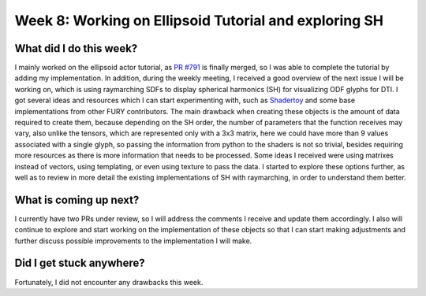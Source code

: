 Week 8: Working on Ellipsoid Tutorial and exploring SH
======================================================

.. post:: July 25, 2023
   :author: Tania Castillo
   :tags: google
   :category: gsoc

What did I do this week?
------------------------

I mainly worked on the ellipsoid actor tutorial, as `PR #791 <https://github.com/fury-gl/fury/pull/791>`_ is finally merged, so I was able to complete the tutorial by adding my implementation. In addition, during the weekly meeting, I received a good overview of the next issue I will be working on, which is using raymarching SDFs to display spherical harmonics (SH) for visualizing ODF glyphs for DTI. I got several ideas and resources which I can start experimenting with, such as `Shadertoy <https://www.shadertoy.com/results?query=Spherical+Harmonics>`_ and some base implementations from other FURY contributors. The main drawback when creating these objects is the amount of data required to create them, because depending on the SH order, the number of parameters that the function receives may vary, also unlike the tensors, which are represented only with a 3x3 matrix, here we could have more than 9 values associated with a single glyph, so passing the information from python to the shaders is not so trivial, besides requiring more resources as there is more information that needs to be processed. Some ideas I received were using matrixes instead of vectors, using templating, or even using texture to pass the data. I started to explore these options further, as well as to review in more detail the existing implementations of SH with raymarching, in order to understand them better.

What is coming up next?
-----------------------

I currently have two PRs under review, so I will address the comments I receive and update them accordingly. I also will continue to explore and start working on the implementation of these objects so that I can start making adjustments and further discuss possible improvements to the implementation I will make.

Did I get stuck anywhere?
-------------------------

Fortunately, I did not encounter any drawbacks this week.
